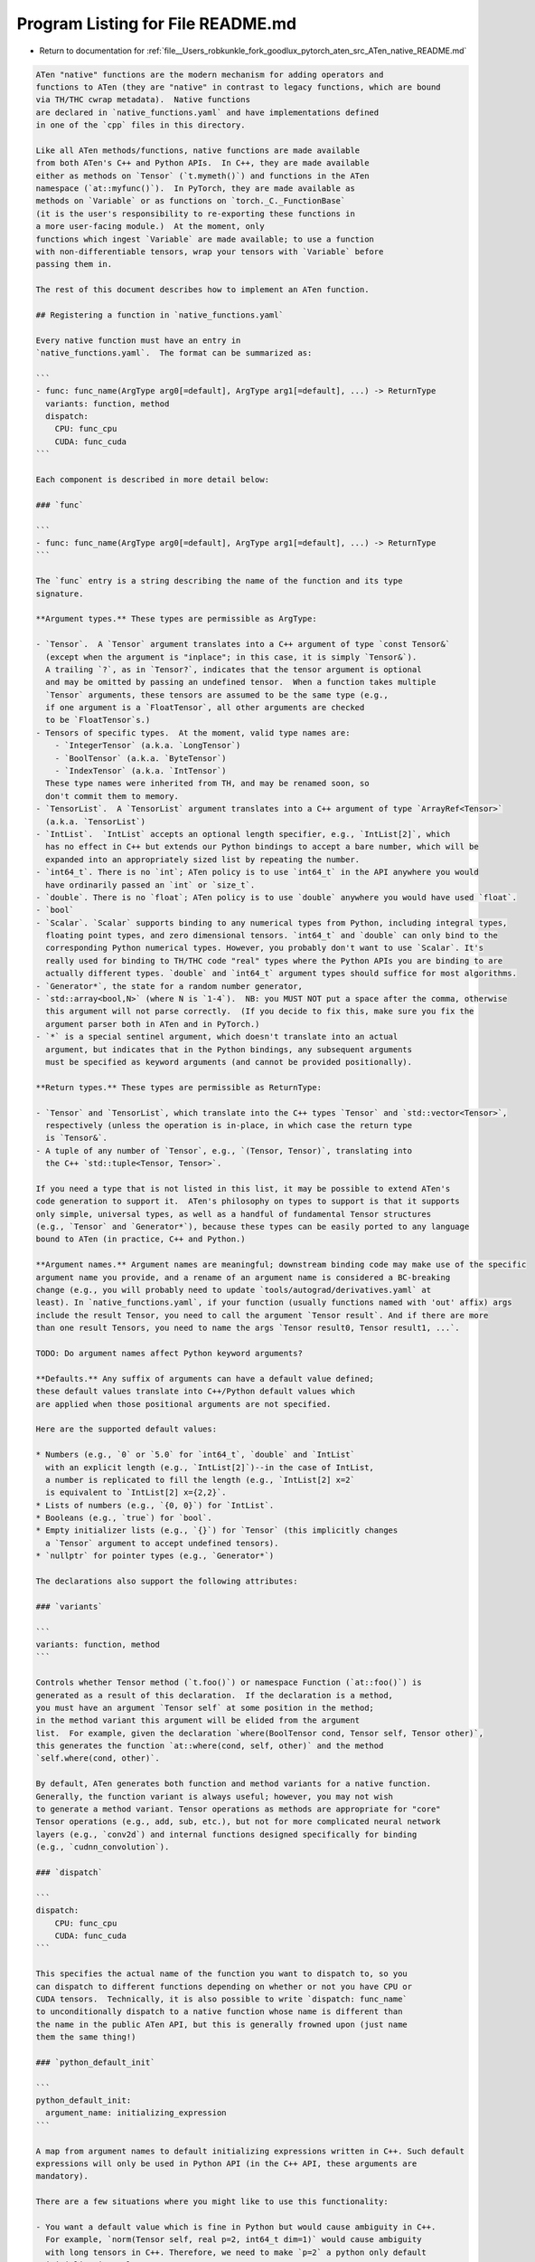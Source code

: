 
.. _program_listing_file__Users_robkunkle_fork_goodlux_pytorch_aten_src_ATen_native_README.md:

Program Listing for File README.md
==================================

- Return to documentation for :ref:`file__Users_robkunkle_fork_goodlux_pytorch_aten_src_ATen_native_README.md`

.. code-block:: cpp

   ATen "native" functions are the modern mechanism for adding operators and
   functions to ATen (they are "native" in contrast to legacy functions, which are bound
   via TH/THC cwrap metadata).  Native functions
   are declared in `native_functions.yaml` and have implementations defined
   in one of the `cpp` files in this directory.
   
   Like all ATen methods/functions, native functions are made available
   from both ATen's C++ and Python APIs.  In C++, they are made available
   either as methods on `Tensor` (`t.mymeth()`) and functions in the ATen
   namespace (`at::myfunc()`).  In PyTorch, they are made available as
   methods on `Variable` or as functions on `torch._C._FunctionBase`
   (it is the user's responsibility to re-exporting these functions in
   a more user-facing module.)  At the moment, only
   functions which ingest `Variable` are made available; to use a function
   with non-differentiable tensors, wrap your tensors with `Variable` before
   passing them in.
   
   The rest of this document describes how to implement an ATen function.
   
   ## Registering a function in `native_functions.yaml`
   
   Every native function must have an entry in
   `native_functions.yaml`.  The format can be summarized as:
   
   ```
   - func: func_name(ArgType arg0[=default], ArgType arg1[=default], ...) -> ReturnType
     variants: function, method
     dispatch:
       CPU: func_cpu
       CUDA: func_cuda
   ```
   
   Each component is described in more detail below:
   
   ### `func`
   
   ```
   - func: func_name(ArgType arg0[=default], ArgType arg1[=default], ...) -> ReturnType
   ```
   
   The `func` entry is a string describing the name of the function and its type
   signature.
   
   **Argument types.** These types are permissible as ArgType:
   
   - `Tensor`.  A `Tensor` argument translates into a C++ argument of type `const Tensor&`
     (except when the argument is "inplace"; in this case, it is simply `Tensor&`).
     A trailing `?`, as in `Tensor?`, indicates that the tensor argument is optional
     and may be omitted by passing an undefined tensor.  When a function takes multiple
     `Tensor` arguments, these tensors are assumed to be the same type (e.g.,
     if one argument is a `FloatTensor`, all other arguments are checked
     to be `FloatTensor`s.)
   - Tensors of specific types.  At the moment, valid type names are:
       - `IntegerTensor` (a.k.a. `LongTensor`)
       - `BoolTensor` (a.k.a. `ByteTensor`)
       - `IndexTensor` (a.k.a. `IntTensor`)
     These type names were inherited from TH, and may be renamed soon, so
     don't commit them to memory.
   - `TensorList`.  A `TensorList` argument translates into a C++ argument of type `ArrayRef<Tensor>`
     (a.k.a. `TensorList`)
   - `IntList`.  `IntList` accepts an optional length specifier, e.g., `IntList[2]`, which
     has no effect in C++ but extends our Python bindings to accept a bare number, which will be
     expanded into an appropriately sized list by repeating the number.
   - `int64_t`. There is no `int`; ATen policy is to use `int64_t` in the API anywhere you would
     have ordinarily passed an `int` or `size_t`.
   - `double`. There is no `float`; ATen policy is to use `double` anywhere you would have used `float`.
   - `bool`
   - `Scalar`. `Scalar` supports binding to any numerical types from Python, including integral types,
     floating point types, and zero dimensional tensors. `int64_t` and `double` can only bind to the
     corresponding Python numerical types. However, you probably don't want to use `Scalar`. It's
     really used for binding to TH/THC code "real" types where the Python APIs you are binding to are
     actually different types. `double` and `int64_t` argument types should suffice for most algorithms.
   - `Generator*`, the state for a random number generator,
   - `std::array<bool,N>` (where N is `1-4`).  NB: you MUST NOT put a space after the comma, otherwise
     this argument will not parse correctly.  (If you decide to fix this, make sure you fix the
     argument parser both in ATen and in PyTorch.)
   - `*` is a special sentinel argument, which doesn't translate into an actual
     argument, but indicates that in the Python bindings, any subsequent arguments
     must be specified as keyword arguments (and cannot be provided positionally).
   
   **Return types.** These types are permissible as ReturnType:
   
   - `Tensor` and `TensorList`, which translate into the C++ types `Tensor` and `std::vector<Tensor>`,
     respectively (unless the operation is in-place, in which case the return type
     is `Tensor&`.
   - A tuple of any number of `Tensor`, e.g., `(Tensor, Tensor)`, translating into
     the C++ `std::tuple<Tensor, Tensor>`.
   
   If you need a type that is not listed in this list, it may be possible to extend ATen's
   code generation to support it.  ATen's philosophy on types to support is that it supports
   only simple, universal types, as well as a handful of fundamental Tensor structures
   (e.g., `Tensor` and `Generator*`), because these types can be easily ported to any language
   bound to ATen (in practice, C++ and Python.)
   
   **Argument names.** Argument names are meaningful; downstream binding code may make use of the specific
   argument name you provide, and a rename of an argument name is considered a BC-breaking
   change (e.g., you will probably need to update `tools/autograd/derivatives.yaml` at
   least). In `native_functions.yaml`, if your function (usually functions named with 'out' affix) args
   include the result Tensor, you need to call the argument `Tensor result`. And if there are more
   than one result Tensors, you need to name the args `Tensor result0, Tensor result1, ...`.
   
   TODO: Do argument names affect Python keyword arguments?
   
   **Defaults.** Any suffix of arguments can have a default value defined;
   these default values translate into C++/Python default values which
   are applied when those positional arguments are not specified.
   
   Here are the supported default values:
   
   * Numbers (e.g., `0` or `5.0` for `int64_t`, `double` and `IntList`
     with an explicit length (e.g., `IntList[2]`)--in the case of IntList,
     a number is replicated to fill the length (e.g., `IntList[2] x=2`
     is equivalent to `IntList[2] x={2,2}`.
   * Lists of numbers (e.g., `{0, 0}`) for `IntList`.
   * Booleans (e.g., `true`) for `bool`.
   * Empty initializer lists (e.g., `{}`) for `Tensor` (this implicitly changes
     a `Tensor` argument to accept undefined tensors).
   * `nullptr` for pointer types (e.g., `Generator*`)
   
   The declarations also support the following attributes:
   
   ### `variants`
   
   ```
   variants: function, method
   ```
   
   Controls whether Tensor method (`t.foo()`) or namespace Function (`at::foo()`) is
   generated as a result of this declaration.  If the declaration is a method,
   you must have an argument `Tensor self` at some position in the method;
   in the method variant this argument will be elided from the argument
   list.  For example, given the declaration `where(BoolTensor cond, Tensor self, Tensor other)`,
   this generates the function `at::where(cond, self, other)` and the method
   `self.where(cond, other)`.
   
   By default, ATen generates both function and method variants for a native function.
   Generally, the function variant is always useful; however, you may not wish
   to generate a method variant. Tensor operations as methods are appropriate for "core"
   Tensor operations (e.g., add, sub, etc.), but not for more complicated neural network
   layers (e.g., `conv2d`) and internal functions designed specifically for binding
   (e.g., `cudnn_convolution`).
   
   ### `dispatch`
   
   ```
   dispatch:
       CPU: func_cpu
       CUDA: func_cuda
   ```
   
   This specifies the actual name of the function you want to dispatch to, so you
   can dispatch to different functions depending on whether or not you have CPU or
   CUDA tensors.  Technically, it is also possible to write `dispatch: func_name`
   to unconditionally dispatch to a native function whose name is different than
   the name in the public ATen API, but this is generally frowned upon (just name
   them the same thing!)
   
   ### `python_default_init`
   
   ```
   python_default_init:
     argument_name: initializing_expression
   ```
   
   A map from argument names to default initializing expressions written in C++. Such default
   expressions will only be used in Python API (in the C++ API, these arguments are
   mandatory).
   
   There are a few situations where you might like to use this functionality:
   
   - You want a default value which is fine in Python but would cause ambiguity in C++.
     For example, `norm(Tensor self, real p=2, int64_t dim=1)` would cause ambiguity
     with long tensors in C++. Therefore, we need to make `p=2` a python only default
     initialization value.
   
   - You want a value to default to the same value as another argument (this cannot
     be expressed in C++ default arguments).
   
   If you grep for `python_default_init`, you can find examples of this being used;
   in general, most functions will not need to use this.
   
   ## Writing an implementation in C++
   
   Implementations of native functions go in an appropriate C++ file in the
   `native/` directory (they are organized roughly by topic, but there is no
   semantic meaning to their organization aside for the `cuda` directory,
   which is the only place the build system knows how to build `cu` files.)
   To write a native function, you only need to write a C++
   implementation (no header necessary) with a matching signature to
   the generated header from the ATen metadata.  There are many
   simple native functions; take a look at some of them to see what to do.
   
   Although, for the most part, writing an ATen function is mostly writing
   the algorithm you want to implement, there are some less obvious details
   you should also consider.
   
   ### Will your function be automatically differentiable?
   
   If you are writing a pair of functions `foo` and `foo_backward`, with
   the intent that `foo_backward` implements the derivative of `foo`, then
   your implementation of `foo` is probably not automatically differentiable:
   it might make use of functions like `data_ptr()` or it dispatches differently
   depending on if it's operating on CPU or CUDA tensors.  Once you write these two functions,
   you will have to write an entry correlating them together in
   `tools/autograd/derivatives.yaml`.
   
   However, in some situations, you can write a function in ATen and it
   will be automatically differentiated!  This can be the case if the function implementation
   only calls other operations which are themselves differentiable.  In this
   case, you don't have to write an entry in `tools/autograd/derivatives.yaml`.
   
   ### Can it handle being passed Variables?
   
   The biggest subtlety of writing an ATen implementation is the fact that
   `Tensor` is not a "final" class: your implementation may be passed objects
   which inherit from `Tensor` (in particular, the `Variable` subclass
   implements automatic differentiation in PyTorch.)  This has some
   direct consequences on valid implementations:
   
   * Never create a `Tensor` directly (e.g., `at::CPU` or `at::CUDA`), as a
     caller will be expecting to get `Variable`s out if it passes `Variable`.
     Instead, create tensors from the `type()` of one of the input tensors, e.g.,
     `input.type().tensor()`  or `input.type().toScalarType(kByte)` if you need
     a different scalar type.
   
   * If you need to call other ATen functions, be sure to qualify the call
     with `at::`; don't call them unqualified (in the `at::native` namespace).
     Using the qualified name ensures that your invocation gets dispatched to
     the `Variable` (which may be overridden to behave differently than
     simply dispatch to `at::native`).
   
   These are not hard and fast rules: in particular, if you explicitly define
   a derivative for a function, it will only ever be called with `Tensor`
   arguments.  However, it is considered good style to abide by these rules,
   since code written in this style is more robust.
   
   NB: There is one downside to following the `at::` qualification rule, which
   is that if you know that you will only ever be called with `Tensor`, a
   direct `at::native` call will be more efficient (as it avoids a dynamic
   dispatch).
   
   ### How to handle broadcasting?
   
   Unlike our legacy TH bindings, ATen native functions do not automatically
   handle broadcasting; you will have to insert the necessary broadcasting
   calls yourself.
   
   When writing broadcasting code, we obey the convention that `op` is
   broadcasting, while `s_op` (with the `s_` prefix) is not broadcasting.  The
   relationship is best seen by an example of how you would implement broadcasting
   addition out of non-broadcasting addition:
   
   ```
   #include <ATen/ExpandUtils.h>
   
   Tensor add(const Tensor& self, const Tensor& other) {
     Tensor b_self, b_other;
     std::tie(b_self, b_other) = expand_outplace(self, other, "add");
     return s_add(b_self, b_other);
   }
   
   Tensor s_add(const Tensor& self, const Tensor& other) {
     // non-broadcasting implementation of addition
   }
   ```
   
   For inplace operations, the convention looks like this:
   
   ```
   Tensor& add_(Tensor& self, const Tensor& other) {
     Tensor b_other = expand_inplace(self, other, "add_");
     return s_add_(self, b_other);
   }
   
   Tensor& s_add_(Tensor& self, const Tensor& other) {
     // non-broadcasting implementation of inplace addition
   }
   ```
   
   ### Undefined tensor conventions
   
   By default, `Tensor` arguments to ATen functions are always defined, unless
   you explicitly specified that an undefined tensor was permissible by writing
   `Tensor?` or `Tensor x={}`.
   
   The rules for returning undefined Tensors are a bit more subtle, but there
   is only one case you have to remember:
   
   * If the function in question is a backward function which accepts a
     `std::array<bool,N> output_mask` argument, you MUST return an undefined
     `Tensor` at every tuple position `i` for which `output_mask[i]` is false, otherwise
   
   * You MUST NOT return an undefined tensor.
   
   The most common situations where you might be tempted to return undefined tensors
   are when:
   
   - You have a forward function that may return a buffer if training is enabled, but does not
     return the buffer in inference mode.  In this case, just return an appropriately
     typed zero-size tensor.
   
   - You have a backward function where the gradient for an input is zero.  In this case, you
     are expected to create a zero-filled tensor of appropriate size to return for this input.
     To get the shape, it may be helpful to take a `TensorGeometry` of the input to use.
   
   ### Debugging tips
   
   If you build ATen and get a linker error, that probably means you copy-pasted
   the C++ definition of your function incorrectly.  Double check your `Tensor`
   arguments, and make sure you wrote `const Tensor&` in your signature.

